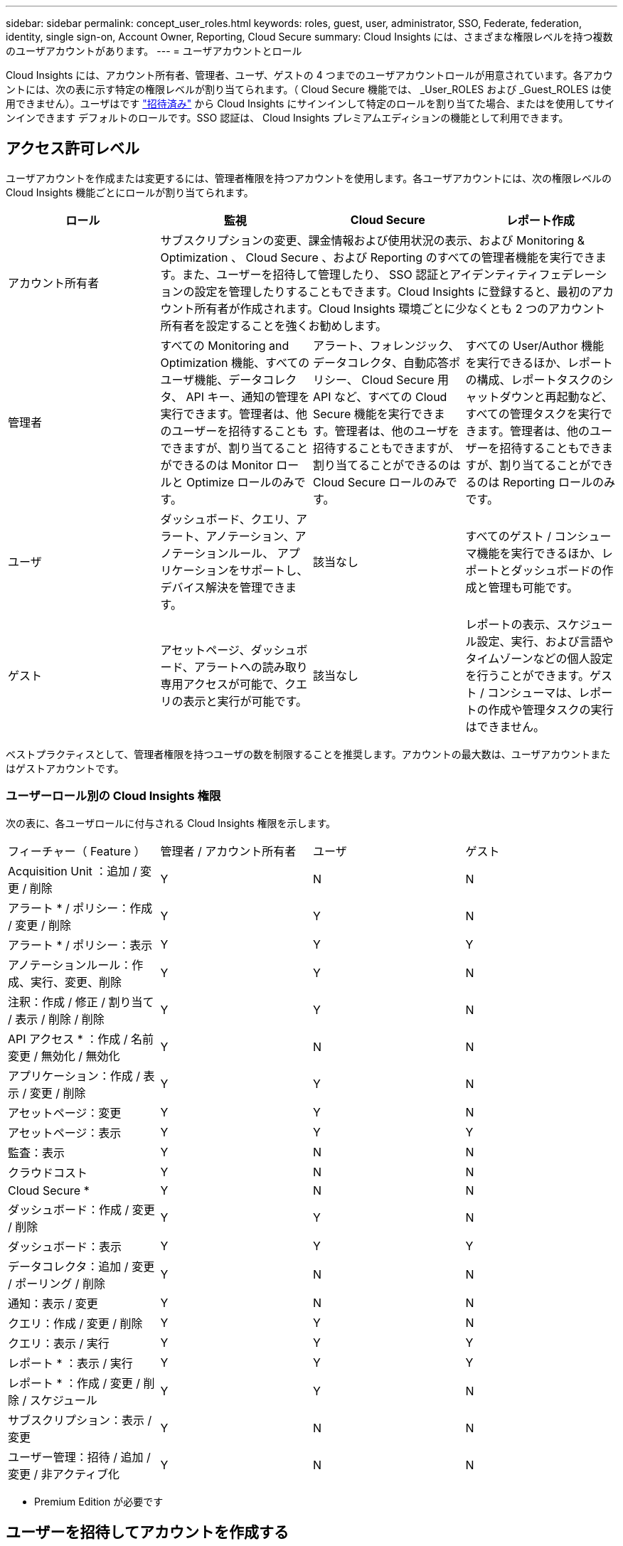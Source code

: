 ---
sidebar: sidebar 
permalink: concept_user_roles.html 
keywords: roles, guest, user, administrator, SSO, Federate, federation, identity, single sign-on, Account Owner, Reporting, Cloud Secure 
summary: Cloud Insights には、さまざまな権限レベルを持つ複数のユーザアカウントがあります。 
---
= ユーザアカウントとロール


[role="lead"]
Cloud Insights には、アカウント所有者、管理者、ユーザ、ゲストの 4 つまでのユーザアカウントロールが用意されています。各アカウントには、次の表に示す特定の権限レベルが割り当てられます。（ Cloud Secure 機能では、 _User_ROLES および _Guest_ROLES は使用できません）。ユーザはです link:#creating-accounts-by-inviting-users["招待済み"] から Cloud Insights にサインインして特定のロールを割り当てた場合、またはを使用してサインインできます  デフォルトのロールです。SSO 認証は、 Cloud Insights プレミアムエディションの機能として利用できます。



== アクセス許可レベル

ユーザアカウントを作成または変更するには、管理者権限を持つアカウントを使用します。各ユーザアカウントには、次の権限レベルの Cloud Insights 機能ごとにロールが割り当てられます。

|===
| ロール | 監視 | Cloud Secure | レポート作成 


| アカウント所有者 3+| サブスクリプションの変更、課金情報および使用状況の表示、および Monitoring & Optimization 、 Cloud Secure 、および Reporting のすべての管理者機能を実行できます。また、ユーザーを招待して管理したり、 SSO 認証とアイデンティティフェデレーションの設定を管理したりすることもできます。Cloud Insights に登録すると、最初のアカウント所有者が作成されます。Cloud Insights 環境ごとに少なくとも 2 つのアカウント所有者を設定することを強くお勧めします。  


| 管理者 | すべての Monitoring and Optimization 機能、すべてのユーザ機能、データコレクタ、 API キー、通知の管理を実行できます。管理者は、他のユーザーを招待することもできますが、割り当てることができるのは Monitor ロールと Optimize ロールのみです。 | アラート、フォレンジック、データコレクタ、自動応答ポリシー、 Cloud Secure 用 API など、すべての Cloud Secure 機能を実行できます。管理者は、他のユーザを招待することもできますが、割り当てることができるのは Cloud Secure ロールのみです。 | すべての User/Author 機能を実行できるほか、レポートの構成、レポートタスクのシャットダウンと再起動など、すべての管理タスクを実行できます。管理者は、他のユーザーを招待することもできますが、割り当てることができるのは Reporting ロールのみです。 


| ユーザ | ダッシュボード、クエリ、アラート、アノテーション、アノテーションルール、 アプリケーションをサポートし、デバイス解決を管理できます。 | 該当なし | すべてのゲスト / コンシューマ機能を実行できるほか、レポートとダッシュボードの作成と管理も可能です。 


| ゲスト | アセットページ、ダッシュボード、アラートへの読み取り専用アクセスが可能で、クエリの表示と実行が可能です。 | 該当なし | レポートの表示、スケジュール設定、実行、および言語やタイムゾーンなどの個人設定を行うことができます。ゲスト / コンシューマは、レポートの作成や管理タスクの実行はできません。 
|===
ベストプラクティスとして、管理者権限を持つユーザの数を制限することを推奨します。アカウントの最大数は、ユーザアカウントまたはゲストアカウントです。



=== ユーザーロール別の Cloud Insights 権限

次の表に、各ユーザロールに付与される Cloud Insights 権限を示します。

|===


| フィーチャー（ Feature ） | 管理者 / アカウント所有者 | ユーザ | ゲスト 


| Acquisition Unit ：追加 / 変更 / 削除 | Y | N | N 


| アラート * / ポリシー：作成 / 変更 / 削除 | Y | Y | N 


| アラート * / ポリシー：表示 | Y | Y | Y 


| アノテーションルール：作成、実行、変更、削除 | Y | Y | N 


| 注釈：作成 / 修正 / 割り当て / 表示 / 削除 / 削除 | Y | Y | N 


| API アクセス * ：作成 / 名前変更 / 無効化 / 無効化 | Y | N | N 


| アプリケーション：作成 / 表示 / 変更 / 削除 | Y | Y | N 


| アセットページ：変更 | Y | Y | N 


| アセットページ：表示 | Y | Y | Y 


| 監査：表示 | Y | N | N 


| クラウドコスト | Y | N | N 


| Cloud Secure * | Y | N | N 


| ダッシュボード：作成 / 変更 / 削除 | Y | Y | N 


| ダッシュボード：表示 | Y | Y | Y 


| データコレクタ：追加 / 変更 / ポーリング / 削除 | Y | N | N 


| 通知：表示 / 変更 | Y | N | N 


| クエリ：作成 / 変更 / 削除 | Y | Y | N 


| クエリ：表示 / 実行 | Y | Y | Y 


| レポート * ：表示 / 実行 | Y | Y | Y 


| レポート * ：作成 / 変更 / 削除 / スケジュール | Y | Y | N 


| サブスクリプション：表示 / 変更 | Y | N | N 


| ユーザー管理：招待 / 追加 / 変更 / 非アクティブ化 | Y | N | N 
|===
* Premium Edition が必要です



== ユーザーを招待してアカウントを作成する

新しいユーザアカウントの作成は Cloud Central で行います。ユーザは E メールで送信された招待に応答できますが、 Cloud Central のアカウントがない場合は、 Cloud Central に登録して招待を承諾する必要があります。

.作業を開始する前に
* ユーザー名は、招待の電子メールアドレスです。
* 割り当てるユーザロールを理解します。
* パスワードは、サインアップの過程でユーザーによって定義されます。


.手順
. Cloud Insights にログインします
. メニューで、 [*Admin] > [User Management] をクリックします
+
User Management （ユーザー管理）画面が表示されます。画面には、システム上のすべてのアカウントのリストが表示されます。

. [* + ユーザー * ] をクリックします
+
ユーザーの招待 * 画面が表示されます。

. 招待状の電子メールアドレスまたは複数のアドレスを入力します。
+
* 注： * 複数のアドレスを入力すると、すべて同じロールで作成されます。同じロールに設定できるユーザは複数だけです。



. Cloud Insights の各機能に対するユーザのロールを選択します。
+

NOTE: 選択できる機能とロールは、特定の管理者ロールでアクセスできる機能によって異なります。たとえば、 Reporting 専用の管理者ロールが割り当てられている場合、 Reporting で任意のロールにユーザを割り当てることはできますが、 Monitor and Optimize または Cloud Secure のロールを割り当てることはできません。

+
image:UserRoleChoices.png["ユーザロールの選択"]

. [* 招待 * ] をクリックします
+
招待がユーザーに送信されます。ユーザーは 14 日以内に招待を承諾する必要があります。招待を受諾すると、 NetApp Cloud Portal に送られ、招待状の E メールアドレスを使用してサインアップされます。その E メールアドレス用の既存のアカウントがある場合は、サインインするだけで Cloud Insights 環境にアクセスできます。





== シングルサインオン（ SSO ）とアイデンティティフェデレーション



=== Cloud Insights で SSO のアイデンティティフェデレーションを有効にする

アイデンティティフェデレーションを使用：

* 認証は、お客様の社内ディレクトリにあるお客様の資格情報を使用して、お客様のアイデンティティ管理システムに委任され、多要素認証（ MFA ）などの自動化ポリシーが適用されます。
* ユーザはすべての NetApp クラウドサービスに一度ログインします（シングルサインオン）。


ユーザアカウントは、すべてのクラウドサービスについて NetApp Cloud Central で管理されます。デフォルトでは、認証は Cloud Central のローカルユーザプロファイルを使用して行われます。このプロセスの概要を以下に示します。

image:CloudCentralAuthentication.png["Cloud Central の認証"]

ただし、お客様によっては、 Cloud Insights と他の NetApp Cloud Central Services のユーザ認証に独自のアイデンティティプロバイダを使用することを検討しています。アイデンティティフェデレーションを使用すると、 NetApp Cloud Central アカウントは、社内ディレクトリのクレデンシャルを使用して認証されます。

次に、このプロセスの簡単な例を示します。

image:IdentityFederationDiagram-2.png["アイデンティティフェデレーションを図示"]

上の図では、ユーザーが Cloud Insights にアクセスすると、そのユーザーは認証のために顧客の ID 管理システムに転送されます。アカウントが認証されると、ユーザは Cloud Insights テナントの URL にアクセスするようになります。

Cloud Central は、 Auth0 を使用してアイデンティティフェデレーションを実装し、 Active Directory フェデレーションサービス（ ADFS ）や Microsoft Azure Active Directory （ AD ）などのサービスと統合します。アイデンティティフェデレーションの設定と設定の詳細については、の Cloud Central のドキュメントを参照してください link:https://services.cloud.netapp.com/misc/federation-support["アイデンティティフェデレーション"]。

Cloud Central でのアイデンティティフェデレーションの変更は、 Cloud Insights だけでなく、すべての NetApp クラウドサービスにも適用されることに注意してください。この変更については、使用している構成がアイデンティティフェデレーションと連携するように、またはアカウントに対して調整が必要かどうかを確認するために、お客様が所有している各 Cloud Central 製品のネットアップチームと検討する必要があります。お客様は、社内の SSO チームをアイデンティティフェデレーションの変更にも関与させる必要があります。

また、アイデンティティフェデレーションを有効にすると、企業のアイデンティティプロバイダへの変更（ SAML から Microsoft AD への移行など）は、 Cloud Central でユーザのプロファイルを更新するために、トラブルシューティングや変更、注意が必要になる可能性があることにも注意してください。



=== シングルサインオン（ SSO ）ユーザの自動プロビジョニング

管理者は、ユーザを招待するだけでなく、企業ドメイン内のすべてのユーザに対して * シングルサインオン（ SSO ）ユーザの自動プロビジョニング * アクセスを Cloud Insights に許可できます。個別に招待する必要はありません。SSO が有効になっている場合、同じドメインの E メールアドレスを持つすべてのユーザは、各自の企業クレデンシャルを使用して Cloud Insights にログインできます。


NOTE: Cloud Insights Premium Edition では、 SSO ユーザーの自動プロビジョニング _ を使用できます。これを構成してから Cloud Insights で有効にする必要があります。SSO ユーザの自動プロビジョニング設定にはが含まれます link:https://services.cloud.netapp.com/misc/federation-support["アイデンティティフェデレーション"] 前述のセクションの説明に従って、 NetApp Cloud Central を使用します。フェデレーションを使用すると、 Security Assertion Markup Language 2.0 （ SAML ）や OpenID Connect （ OIDC ）などのオープン標準を使用して、社内ディレクトリのクレデンシャルを使用してシングルサインオンユーザが NetApp Cloud Central アカウントにアクセスできます。

_SSO ユーザーの自動プロビジョニングを設定するには、 [* Admin] > [User Management] ページで、 [* SSO の設定 * ] ボタンをクリックします。設定が完了すると、管理者は SSO ユーザログインを有効にできます。管理者が _SSO ユーザーの自動プロビジョニング _ を有効にすると、すべての SSO ユーザー（ゲストやユーザーなど）にデフォルトの役割を選択します。SSO を使用してログインしたユーザには、このデフォルトロールが割り当てられます。

image:SSOBanner.jpg["SSO を使用したユーザ管理"]

管理者が、デフォルトの SSO ロールから 1 人のユーザを昇格する場合（管理者に昇格する場合など）には、これは、ユーザの右側のメニューをクリックし、 _Assign Role_を 選択することにより、 [*Admin] > [User Management] ページで実行できます。この方法で明示的なロールを割り当てられたユーザは、以降に _SSO ユーザの Auto-Provisioning_を 無効にしても、引き続き Cloud Insights にアクセスできます。

ユーザに昇格されたロールが不要になった場合は ' メニューをクリックしてユーザの削除を実行できますユーザがリストから削除されます。_SSO ユーザーの自動プロビジョニングが有効になっている場合、ユーザーはデフォルトの役割を使用して SSO 経由で Cloud Insights へのログインを続行できます。

SSO ユーザーを非表示にするには、 * SSO ユーザーを表示 * チェックボックスをオフにします。

image:UserListWithSSO.png["SSO が有効です"]

ただし、次のいずれかに該当する場合は、 _SSO ユーザの自動プロビジョニング _ を有効にしないでください。

* 組織に Cloud Insights テナントが複数ある
* 組織では、フェデレーテッドドメイン内のすべてのユーザに Cloud Insights テナントへの一定レベルの自動アクセスを付与することを望まない。_ この時点では、グループを使用してこのオプションでのロールアクセスを制御することはできません。

